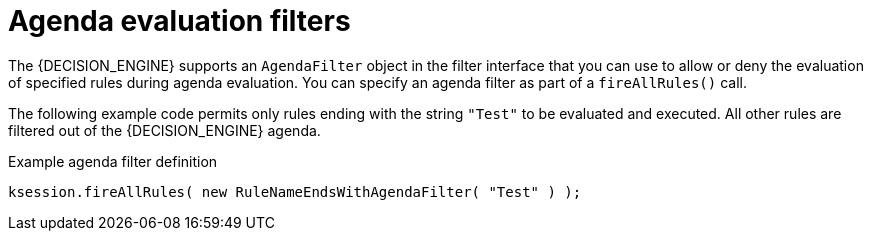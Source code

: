 [id='agenda-filters-con_{context}']

= Agenda evaluation filters

ifdef::DROOLS,JBPM,OP[]
.AgendaFilters
image::UserGuide/AgendaFilter.png[align="center"]
endif::[]

The {DECISION_ENGINE} supports an `AgendaFilter` object in the filter interface that you can use to allow or deny the evaluation of specified rules during agenda evaluation. You can specify an agenda filter as part of a `fireAllRules()` call.

The following example code permits only rules ending with the string `"Test"` to be evaluated and executed. All other rules are filtered out of the {DECISION_ENGINE} agenda.

.Example agenda filter definition
[source,java]
----
ksession.fireAllRules( new RuleNameEndsWithAgendaFilter( "Test" ) );
----
